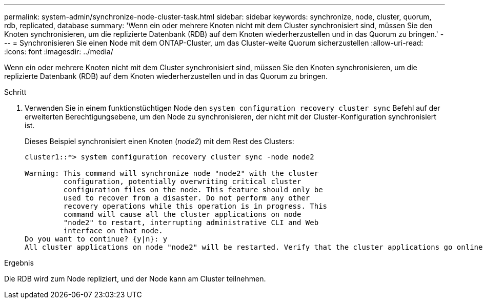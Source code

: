 ---
permalink: system-admin/synchronize-node-cluster-task.html 
sidebar: sidebar 
keywords: synchronize, node, cluster, quorum, rdb, replicated, database 
summary: 'Wenn ein oder mehrere Knoten nicht mit dem Cluster synchronisiert sind, müssen Sie den Knoten synchronisieren, um die replizierte Datenbank (RDB) auf dem Knoten wiederherzustellen und in das Quorum zu bringen.' 
---
= Synchronisieren Sie einen Node mit dem ONTAP-Cluster, um das Cluster-weite Quorum sicherzustellen
:allow-uri-read: 
:icons: font
:imagesdir: ../media/


[role="lead"]
Wenn ein oder mehrere Knoten nicht mit dem Cluster synchronisiert sind, müssen Sie den Knoten synchronisieren, um die replizierte Datenbank (RDB) auf dem Knoten wiederherzustellen und in das Quorum zu bringen.

.Schritt
. Verwenden Sie in einem funktionstüchtigen Node den `system configuration recovery cluster sync` Befehl auf der erweiterten Berechtigungsebene, um den Node zu synchronisieren, der nicht mit der Cluster-Konfiguration synchronisiert ist.
+
Dieses Beispiel synchronisiert einen Knoten (_node2_) mit dem Rest des Clusters:

+
[listing]
----
cluster1::*> system configuration recovery cluster sync -node node2

Warning: This command will synchronize node "node2" with the cluster
         configuration, potentially overwriting critical cluster
         configuration files on the node. This feature should only be
         used to recover from a disaster. Do not perform any other
         recovery operations while this operation is in progress. This
         command will cause all the cluster applications on node
         "node2" to restart, interrupting administrative CLI and Web
         interface on that node.
Do you want to continue? {y|n}: y
All cluster applications on node "node2" will be restarted. Verify that the cluster applications go online.
----


.Ergebnis
Die RDB wird zum Node repliziert, und der Node kann am Cluster teilnehmen.
